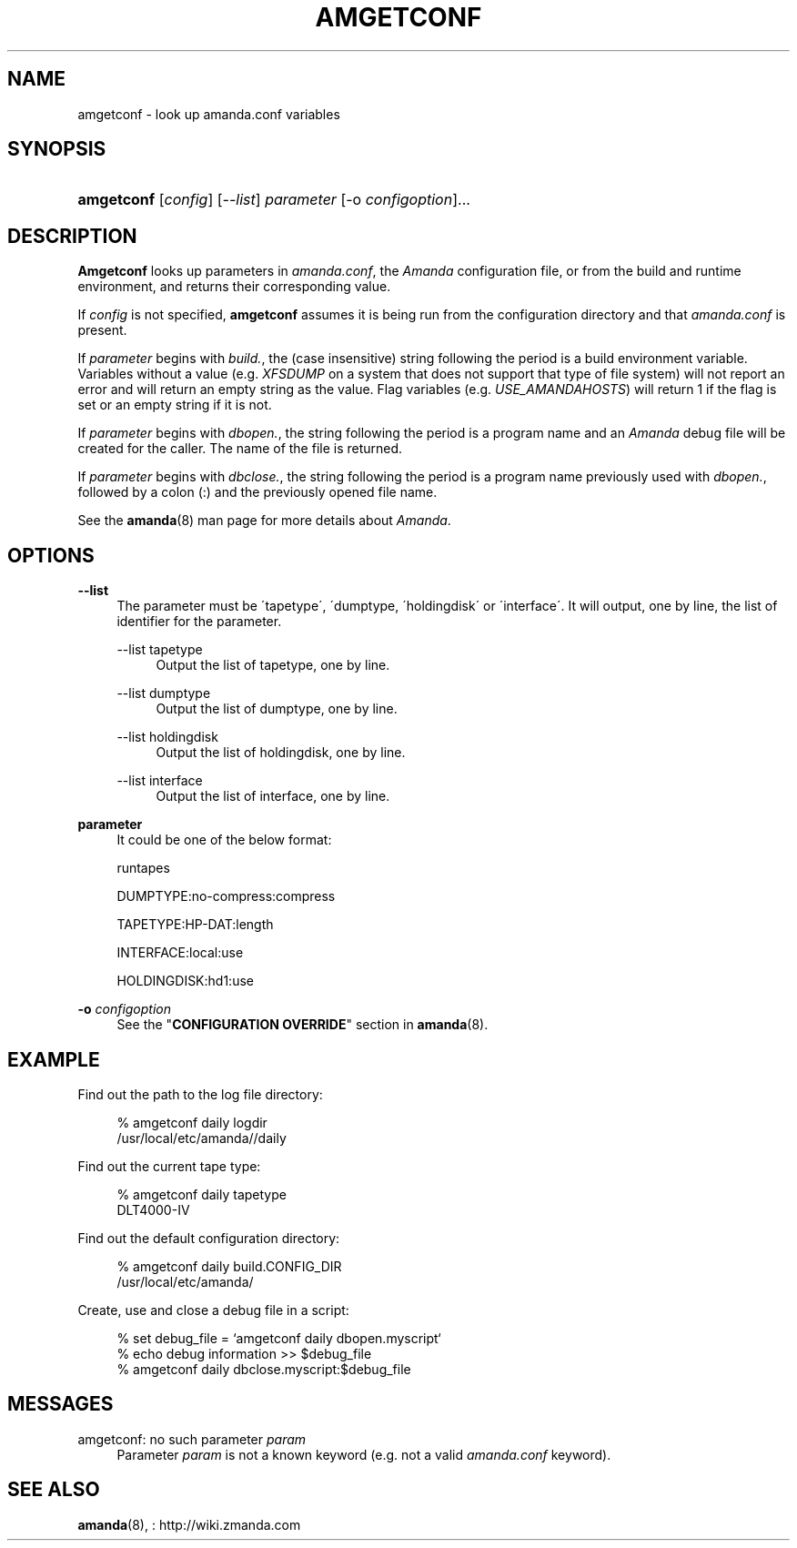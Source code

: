 .\"     Title: amgetconf
.\"    Author: 
.\" Generator: DocBook XSL Stylesheets v1.73.2 <http://docbook.sf.net/>
.\"      Date: 08/22/2008
.\"    Manual: 
.\"    Source: 
.\"
.TH "AMGETCONF" "8" "08/22/2008" "" ""
.\" disable hyphenation
.nh
.\" disable justification (adjust text to left margin only)
.ad l
.SH "NAME"
amgetconf - look up amanda.conf variables
.SH "SYNOPSIS"
.HP 10
\fBamgetconf\fR [\fIconfig\fR] [\fI\-\-list\fR] \fIparameter\fR [\-o\ \fIconfigoption\fR]...
.SH "DESCRIPTION"
.PP
\fBAmgetconf\fR
looks up parameters in
\fIamanda\.conf\fR, the
\fIAmanda\fR
configuration file, or from the build and runtime environment, and returns their corresponding value\.
.PP
If
\fIconfig\fR
is not specified,
\fBamgetconf\fR
assumes it is being run from the configuration directory and that
\fIamanda\.conf\fR
is present\.
.PP
If
\fIparameter\fR
begins with
\fIbuild\.\fR, the (case insensitive) string following the period is a build environment variable\. Variables without a value (e\.g\.
\fIXFSDUMP\fR
on a system that does not support that type of file system) will not report an error and will return an empty string as the value\. Flag variables (e\.g\.
\fIUSE_AMANDAHOSTS\fR) will return
1
if the flag is set or an empty string if it is not\.
.PP
If
\fIparameter\fR
begins with
\fIdbopen\.\fR, the string following the period is a program name and an
\fIAmanda\fR
debug file will be created for the caller\. The name of the file is returned\.
.PP
If
\fIparameter\fR
begins with
\fIdbclose\.\fR, the string following the period is a program name previously used with
\fIdbopen\.\fR, followed by a colon (:) and the previously opened file name\.
.PP
See the
\fBamanda\fR(8)
man page for more details about
\fIAmanda\fR\.
.SH "OPTIONS"
.PP
\fB\-\-list\fR
.RS 4
The parameter must be \'tapetype\', \'dumptype, \'holdingdisk\' or \'interface\'\. It will output, one by line, the list of identifier for the parameter\.
.PP
\-\-list tapetype
.RS 4
Output the list of tapetype, one by line\.
.RE
.PP
\-\-list dumptype
.RS 4
Output the list of dumptype, one by line\.
.RE
.PP
\-\-list holdingdisk
.RS 4
Output the list of holdingdisk, one by line\.
.RE
.PP
\-\-list interface
.RS 4
Output the list of interface, one by line\.
.RE
.RE
.PP
\fBparameter\fR
.RS 4
It could be one of the below format:
.PP
runtapes
.RS 4
.RE
.PP
DUMPTYPE:no\-compress:compress
.RS 4
.RE
.PP
TAPETYPE:HP\-DAT:length
.RS 4
.RE
.PP
INTERFACE:local:use
.RS 4
.RE
.PP
HOLDINGDISK:hd1:use
.RS 4
.RE
.RE
.PP
\fB\-o\fR \fIconfigoption\fR
.RS 4
See the "\fBCONFIGURATION OVERRIDE\fR" section in
\fBamanda\fR(8)\.
.RE
.SH "EXAMPLE"
.PP
Find out the path to the log file directory:
.sp
.RS 4
.nf
% amgetconf daily logdir
/usr/local/etc/amanda//daily
.fi
.RE
.PP
Find out the current tape type:
.sp
.RS 4
.nf
% amgetconf daily tapetype
DLT4000\-IV
.fi
.RE
.PP
Find out the default configuration directory:
.sp
.RS 4
.nf
% amgetconf daily build\.CONFIG_DIR
/usr/local/etc/amanda/
.fi
.RE
.PP
Create, use and close a debug file in a script:
.sp
.RS 4
.nf
% set debug_file = `amgetconf daily dbopen\.myscript`
% echo debug information >> $debug_file
% amgetconf daily dbclose\.myscript:$debug_file
.fi
.RE
.sp
.SH "MESSAGES"
.PP
amgetconf: no such parameter \fIparam\fR
.RS 4
Parameter
\fIparam\fR
is not a known keyword (e\.g\. not a valid
\fIamanda\.conf\fR
keyword)\.
.RE
.SH "SEE ALSO"
.PP

\fBamanda\fR(8),
: http://wiki.zmanda.com
